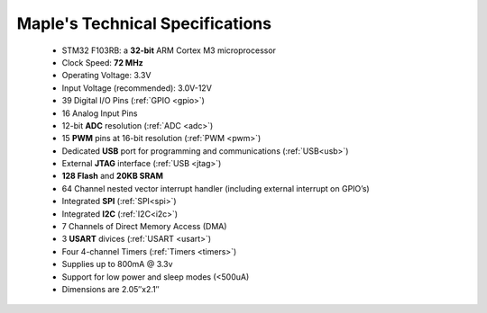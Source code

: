 .. _specs:

.. _specs-Technical-Specifications:

================================
Maple's Technical Specifications
================================
	
	* STM32 F103RB: a **32-bit** ARM Cortex M3 microprocessor
	* Clock Speed: **72 MHz**
	* Operating Voltage: 3.3V
	* Input Voltage (recommended): 3.0V-12V
	* 39 Digital I/O Pins (:ref:`GPIO <gpio>`)
	* 16 Analog Input Pins 
	* 12-bit **ADC** resolution (:ref:`ADC <adc>`)
	* 15 **PWM** pins at 16-bit resolution (:ref:`PWM <pwm>`)
	* Dedicated **USB** port for programming and communications (:ref:`USB<usb>`)
	* External **JTAG** interface (:ref:`USB <jtag>`)
	* **128 Flash** and **20KB SRAM**
	* 64 Channel nested vector interrupt handler (including external interrupt on GPIO’s)
	* Integrated **SPI** (:ref:`SPI<spi>`)
	* Integrated **I2C** (:ref:`I2C<i2c>`)
	* 7 Channels of Direct Memory Access (DMA)
	* 3 **USART** divices (:ref:`USART <usart>`)
	* Four 4-channel Timers (:ref:`Timers <timers>`)
	* Supplies up to 800mA @ 3.3v
	* Support for low power and sleep modes (<500uA)
	* Dimensions are 2.05″x2.1″

